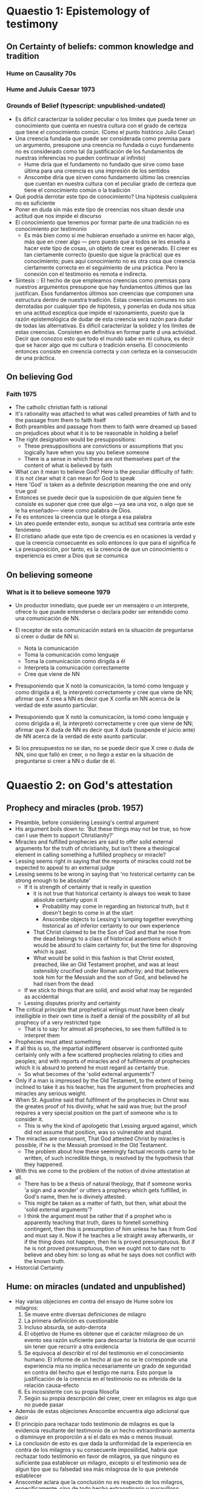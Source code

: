 * Quaestio 1: Epistemology of testimony
** On Certainty of beliefs: common knowledge and tradition
*** Hume on Causality 70s
*** Hume and Juluis Caesar 1973
*** Grounds of Belief (typescript: unpublished-undated)
- Es dificil caracterizar la solidez peculiar o los límites que pueda tener un
  conocimiento que cuenta en nuestra cultura con el grado de certeza que tiene el
  conocimiento común. (Como el punto histórico Julio Cesar)
- Una creencia fundada que puede ser considerada como premisa para un argumento,
  presupone una creencia no fundada o cuyo fundamento no es considerado como tal (la
  justificación de los fundamentos de nuestras inferencias no pueden continuar al
  infinito)
  + Hume diría que el fundamento no fundado que sirve como base última para una
    creencia es una impresión de los sentidos
  + Anscombe diría que sirven como fundamento último las creencias que cuentan en
    nuestra cultura con el peculiar grado de certeza que tiene el conocimiento común o
    la tradición
- Qué podría derrotar este tipo de conocimiento? Una hipótesis cualquiera no es
  suficiente
- Poner en duda sin más este tipo de creencias nos situan desde una actitud que nos
  impide el discurso
- El conocimiento que tenemos por formar parte de una tradición no es conocimiento por
  testimonio
  + Es más bien como si me hubieran enseñado a unirme en hacer algo, más que en creer
    algo --- pero puesto que a todos se les enseña a hacer este tipo de cosas, un
    objeto de creer es generado. El creer es tan ciertamente correcto (puesto que sigue
    la práctica) que es conocimiento; pues aquí conocimiento no es otra cosa que
    creencia ciertamente correcta en el seguimiento de una práctica. Pero la conexión
    con el testimonio es remota e indirecta.
- Síntesis :: El hecho de que empleamos creencias como premisas para nuestros
              argumentos presupone que hay fundamentos últimos que las justifican. Esos
              fundamentos últimos son creencias que componen una estructura dentro de
              nuestra tradición. Estas creencias comunes no son derrotadas por
              cualquier tipo de hipótesis, y ponerlas en duda nos situa en una actitud
              esceptica que impide el razonamiento, puesto que la razón epistemológica
              de dudar de esta creencia será razón para dudar de todas las
              alternativas. Es dificil caracterizar la solidez y los límites de estas
              creencias. Consisten en definitiva en formar parte d una actividad.
              Decir que conozco esto que todo el mundo sabe en mi cultura, es decir que
              se hacer algo que mi cultura o tradición enseña. El conocimiento entonces
              consiste en creencia correcta y con certeza en la consecución de una
              práctica.

** On believing God
*** Faith 1975
- The catholic christian faith is rational
- It's rationality was attached to what was called preambles of faith and to the
  passage from them to faith itself
- Both preambles and passage from them to faith were dreamed up based on prejudices
  about what it is to be reasonable in holding a belief
- The right designation would be presuppositions:
  + These presuppositions are convictions or assumptions that you logically have when
    you say you believe someone
  + There is a sense in which these are not themselves part of the content of what is
    believed by faith
- What can it mean to believe God? Here is the peculiar difficulty of faith: it is not
  clear what it can mean for God to speak
- Here 'God' is taken as a definite description meaning the one and only true god
- Entonces se puede decir que la suposición de que alguien tiene fe consiste es suponer
  que cree que algo ---ya sea una voz, o algo que se le ha enseñado--- viene como
  palabra de Dios.
- Fe es entonces la creencia que le otorga a esa palabra
- Un ateo puede entender esto, aunque su actitud sea contraria ante este fenómeno
- El cristiano añade que este tipo de creencia es en ocasiones la verdad y que la
  creencia consecuente es solo entonces lo que para él significa fe
- La presuposición, por tanto, es la creencia de que un conocimiento o experiencia es
  creer a Dios que se comunica

** On believing someone
*** What is it to believe someone 1979
- Un productor inmediato, que puede ser un mensajero o un interprete, ofrece lo que
  puede entenderse o declara poder ser entendido como una comunicación de NN.
- El receptor de esta comunicación estará en la situación de preguntarse si creer o
  dudar de NN si:
  + Nota la comunicación
  + Toma la comunicación como lenguaje
  + Toma la comunicación como dirigda a él
  + Interpreta la comunicación correctamente
  + Cree que viene de NN

- Presuponiendo que X notó la comunicación, la tomó como lenguaje y como dirigida a él,
  la interpretó correctamente y cree que viene de NN; afirmar que X cree a NN es decir
  que X confia en NN acerca de la verdad de este asunto particular.

- Presuponiendo que X notó la comunicación, la tomó como lenguaje y como dirigida a él,
  la interpretó correctamente y cree que viene de NN; afirmar que X duda de NN es decir
  que X duda (suspende el juicio ante) de NN acerca de la verdad de este asunto
  particular.

- Si los presupuestos no se dan, no se puede decir que X cree o duda de NN, sino que
  falló en creer, o no llego a estar en la situación de preguntarse si creer a NN o
  dudar de él.

* Quaestio 2: on God's attestation
** Prophecy and miracles (prob. 1957)
- Preamble, before considering Lessing's central argument
- His argument boils down to: 'But these things may not be true, so how can I use them
  to support Christianity?'
- Miracles and fulfilled prophecies are said to offer solid external arguments for the
  truth of christianity, but isn't there a theological element in calling something a
  fulfilled prophecy or miracle?
- Lessing seems right in saying that the reports of miracles could not be expected to
  appeal to an external judge
- Lessing seems to be wrong in saying that 'no historical certainty can be strong enough
  to be absolute'
  + If it is strength of certainty that is really in question
    - it is not true that historical certainty is always too weak to base absolute
      certainty upon it
      + Probability may come in regarding an historical truth, but it doesn't begin to
        come in at the start
      + Anscombe objects to Lessing's lumping together everything historical as of
        inferior certainty to our own experience
    - That Christ claimed to be the Son of God and that he rose from the dead belongs
      to a class of historical assertions which it would be absurd to claim certainty
      for, but the time for disproving which is past.
    - What would be solid in this fashion is that Christ existed, preached, like an Old
      Testament prophet, and was at least ostensibly crucified under Roman authority;
      and that believers took him for the Messiah and the son of God, and believed he
      had risen from the dead
  + If we stick to things that are solid, and avoid what may be regarded as accidential
  + Lessing disputes priority and certainty
- The critical principle that prophetical wriings must have been clealy intelligible in
  their own time is itself a denial of the possibility of all but prophecy of a very
  restricted type
  + That is to say: for almost all prophecies, to see them fulfilled is to interpret
    them
- Prophecies must attest something
- If all this is so, the impartial indifferent observer is confronted quite certainly
  only with a few scattered prophecies relating to cities and peoples; and with reports
  of miracles and of fulfilments of prophecies which it is absurd to pretend he must
  regard as certainly true.
  - So what becomes of the 'solid external arguments'?
- Only if a man is impressed by the Old Testament, to the extent of being inclined to
  take it as his teacher, has the argument from prophecies and miracles any serious
  weight.
- When St. Agustine said that fulfilment of the prophecies in Christ was the greates
  proof of his divinity, what he said was true; but the proof requires a very special
  position on the part of someone who is to consider it.
  - This is why the kind of apologetic that Lessing argued against, which did not
    assume that position, was so vulnerable and stupid.
- The miracles are consonant, That God attested Christ by miracles is possible, if he
  is the Messiah promised in the Old Testament.
  - The problem about how these seemingly factual records came to be written, of such
    incredible things, is resolved by the hypothesis that they happened.
- With this we come to the problem of the notion of divine attestation at all.
  - There has to be a thesis of natural theology, that if someone works 'a sign and a
    wonder' or utters a prophecy which gets fulfilled, in God's name, then he is
    divinely attested.
  - This might be taken as a matter of faith, but then, what about the 'solid external
    arguments'?
  - I think the argument must be rather that if a prophet who is apparently teaching
    that truth, dares to foretell something contingent, then this is presumption of him
    unless he has it from God and must say it. Now if he teaches a lie straight away
    afterwards, or if the thing does not happen, then he is proved presumptuous. But if
    he is not proved presumptuous, then we ought not to dare not to believe and obey
    him: so long as what he says does not conflict with the known truth.
- Historcial Certainty
** Hume: on miracles (undated and unpublished)
- Hay varias objeciones en contra del ensayo de Hume sobre los milagros:
  1. Se mueve entre diversas definiciones de milagro
  2. La primera definición es cuestionable
  3. Incluso absurda, se auto-derrota
  4. El objetivo de Hume es obtener que el carácter milagroso de un evento sea razón
     suficiente para descartar la historia de que ocurrió sin tener que recurrir a otra
     evidencia
  5. Se equivoca al describir el rol del testimonio en el conocimiento humano. El
     informe de un hecho al que no se le corresponde una experiencia mia no implica
     necesariamente un grado de seguridad en contra del hecho que el testigo me narra.
     Esto porque la justificación de la creencia en el testimonio no es inferida de la
     relación causa-efecto
  6. Es incosistente con su propia filosofía
  7. Según su propia descripción del creer, creer en milagros es algo que no puede
     pasar
- Además de estas objeciones Anscombe encuentra algo adicional que decir
- El principio para rechazar todo testimonio de milagros es que la evidencia resultante
  del testimonio de un hecho extraordinario aumenta o disminuye en proporción a si el
  dato es más o menos inusual.
- La conclusión de esto es que dada la uniformidad de la experiencia en contra de los
  milagros y su consecuente imposiilidad, habría que rechazar todo testimonio en favor
  de milagros, ya que ninguno es suficiente paa establecer un milagro, excepto si el
  testimonio sea de algun tipo que su falsedad sea más milagrosa de lo que pretende
  establecer
- Anscombe aclara que la conclusión no es respecto de los milagros, específicamente,
  sino de todo hecho extraordinario y maravilloso
- Anscombe verifica el estado del argumento desde la teoría de la probabilidad.
- Incluso en el caso de que la probabilidad de un hecho sea menor que una noticia
  mentirosa, el hecho de que haya un noticia añade probabilidades al hecho puesto que
  es más probable que se reporte un hecho que sí ocurrio a que se invente precisamente
  este hecho no ocurrido.
- Así que se puede admitir que mientras más improbable el evento, menos peso el
  testimonio
- Si el evento es, no solo poco probable, sino imposible, entonces el testimonio no
  puede añadir a las probabilidades.
- Pero el desarrollo del argumento de Hume no sugiere imposibilidad, sino
  improbabilidad
- Es falaz que ningún testimonio pueda tener peso como evidencia de un hecho
  extraordinario
- Si se considera la proporción de la probabilidad de que un evento sea narrado si ha
  ocurrido vs la probabilidad de que, si no ha ocurrido, se inviente esa mentira
  particular, las probabilidades después del testimonio son mayores que antes.


* Quaestio 3: Mystery and nonsense
** Parmenides, Mystery and contradiction 69
** On transubstantiation 74
** The Question of linguistic Idealism 76
- La esencia se expresa en la gramática. Pero podemos concebir distintos conceptos, es
  decir, lenguaje sin la misma gramática. La gente usando esto no estarían usando
  lenguaje cuya gramática expresara las mismas esencias. Sin embargo, no les estarían
  faltando por esto nada que realicemos.
